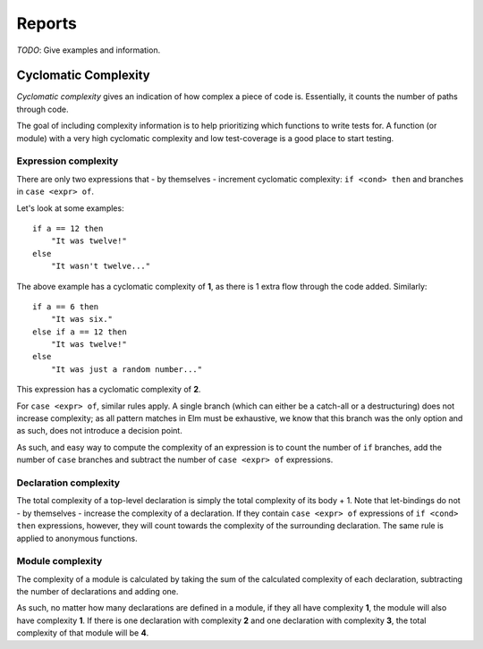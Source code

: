 Reports
=======

*TODO*: Give examples and information.

Cyclomatic Complexity
---------------------

*Cyclomatic complexity*  gives an indication of how complex a piece of code is.
Essentially, it counts the number of paths through code. 

The goal of including complexity information is to help prioritizing which
functions to write tests for. A function (or module) with a very high cyclomatic
complexity and low test-coverage is a good place to start testing.

Expression complexity
~~~~~~~~~~~~~~~~~~~~~

There are only two expressions that - by themselves - increment cyclomatic
complexity: ``if <cond> then`` and branches in ``case <expr> of``.

Let's look at some examples::

    if a == 12 then
        "It was twelve!"
    else
        "It wasn't twelve..."

The above example has a cyclomatic complexity of **1**, as there is 1 extra flow
through the code added. Similarly::

    if a == 6 then
        "It was six."
    else if a == 12 then
        "It was twelve!"
    else
        "It was just a random number..."

This expression has a cyclomatic complexity of **2**.

For ``case <expr> of``, similar rules apply. A single branch (which can either
be a catch-all or a destructuring) does not increase complexity; as all pattern
matches in Elm must be exhaustive, we know that this branch was the only option
and as such, does not introduce a decision point.

As such, and easy way to compute the complexity of an expression is to count the
number of ``if`` branches, add the number of ``case`` branches and subtract the
number of ``case <expr> of`` expressions.

Declaration complexity
~~~~~~~~~~~~~~~~~~~~~~

The total complexity of a top-level declaration is simply the total complexity
of its body + 1. Note that let-bindings do not - by themselves - increase the
complexity of a declaration. If they contain ``case <expr> of`` expressions of
``if <cond> then`` expressions, however, they will count towards the complexity
of the surrounding declaration. The same rule is applied to anonymous functions.

Module complexity
~~~~~~~~~~~~~~~~~

The complexity of a module is calculated by taking the sum of the calculated
complexity of each declaration, subtracting the number of declarations and
adding one.

As such, no matter how many declarations are defined in a module, if they all
have complexity **1**, the module will also have complexity **1**. If there is
one declaration with complexity **2** and one declaration with complexity **3**,
the total complexity of that module will be **4**.
